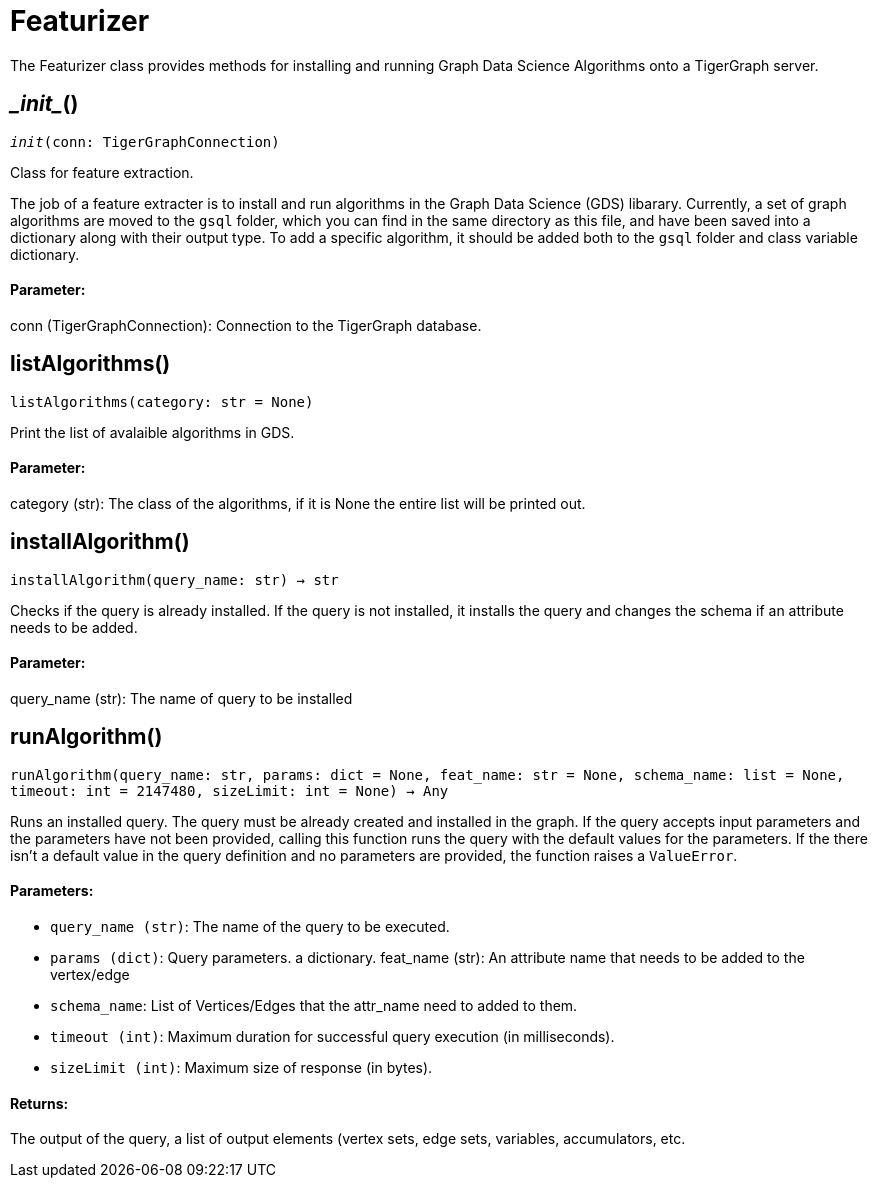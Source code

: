 = Featurizer

The Featurizer class provides methods for installing and running Graph Data Science Algorithms onto a TigerGraph server.

== \__init__()
`__init__(conn: TigerGraphConnection)`

Class for feature extraction.

The job of a feature extracter is to install and run algorithms in the Graph Data Science (GDS) libarary.
Currently, a set of graph algorithms are moved to the `gsql` folder, which you can find in the same directory as this file,
and have been saved into a dictionary along with their output type.
To add a specific algorithm, it should be added both to the `gsql` folder and class variable dictionary. 
[discrete]
==== **Parameter:**
conn (TigerGraphConnection): 
Connection to the TigerGraph database.


== listAlgorithms()
`listAlgorithms(category: str = None)`

Print the list of avalaible algorithms in GDS.
[discrete]
==== **Parameter:**
category (str): 
The class of the algorithms, if it is None the entire list will be printed out.


== installAlgorithm()
`installAlgorithm(query_name: str) -> str`

Checks if the query is already installed. If the query is not installed,
it installs the query and changes the schema if an attribute needs to be added.

[discrete]
==== **Parameter:**
query_name (str): 
The name of query to be installed


== runAlgorithm()
`runAlgorithm(query_name: str, params: dict = None, feat_name: str = None, schema_name: list = None, timeout: int = 2147480, sizeLimit: int = None) -> Any`

Runs an installed query.
The query must be already created and installed in the graph.
If the query accepts input parameters and the parameters have not been provided, calling this function runs the query with the default values for the parameters.
If the there isn't a default value in the query definition and no parameters are provided, the function raises a `ValueError`.

[discrete]
==== **Parameters:**
* `query_name (str)`: The name of the query to be executed.
* `params (dict)`: Query parameters. a dictionary.
feat_name (str): 
An attribute name that needs to be added to the vertex/edge
* `schema_name`: List of Vertices/Edges that the attr_name need to added to them.    
* `timeout (int)`: Maximum duration for successful query execution (in milliseconds).
* `sizeLimit (int)`: Maximum size of response (in bytes).

[discrete]
==== **Returns:**
The output of the query, a list of output elements (vertex sets, edge sets, variables,
accumulators, etc.



